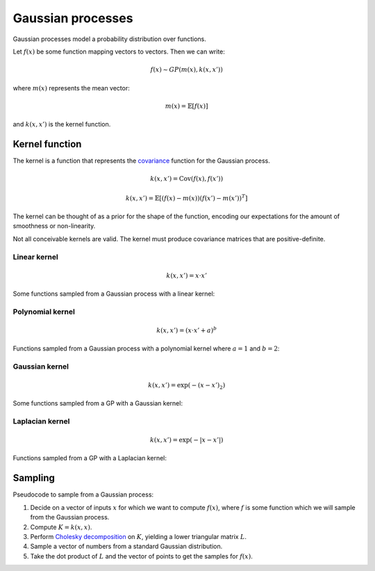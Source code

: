 """""""""""""""""""""""""""
Gaussian processes
"""""""""""""""""""""""""""

Gaussian processes model a probability distribution over functions. 

Let :math:`f(x)` be some function mapping vectors to vectors. Then we can write:

.. math::

  f(x) \sim GP(m(x),k(x,x'))

where :math:`m(x)` represents the mean vector:

.. math::

  m(x) = \mathbb{E}[f(x)]
  
and :math:`k(x,x')` is the kernel function.
  
Kernel function
----------------------
The kernel is a function that represents the `covariance <http://ml-compiled.readthedocs.io/en/latest/statistics.html#covariance>`_ function for the Gaussian process.

.. math::

  k(x,x') = \text{Cov}(f(x),f(x'))

.. math::

  k(x,x') = \mathbb{E}[(f(x) - m(x))(f(x') - m(x'))^T]
  
The kernel can be thought of as a prior for the shape of the function, encoding our expectations for the amount of smoothness or non-linearity.

Not all conceivable kernels are valid. The kernel must produce covariance matrices that are positive-definite.

Linear kernel
_______________

.. math::

  k(x,x') = x \cdot x'
  
Some functions sampled from a Gaussian process with a linear kernel:

.. image:: ../img/linear.png
  :align: center
  :scale: 50 %
  
Polynomial kernel
___________________

.. math::

  k(x,x') = (x \cdot x' + a)^b
  
Functions sampled from a Gaussian process with a polynomial kernel where :math:`a=1` and :math:`b=2`:

.. image:: ../img/polynomial_2.png
  :align: center
  :scale: 50 %
  
Gaussian kernel
________________

.. math::

  k(x,x') = \exp(-{(x - x')}_2)
  
Some functions sampled from a GP with a Gaussian kernel:

.. image:: ../img/gaussian.png
  :align: center
  :scale: 50 %
  
Laplacian kernel
_________________

.. math::

  k(x,x') = \exp(-|x - x'|)
  
Functions sampled from a GP with a Laplacian kernel:

.. image:: ../img/laplace.png
  :align: center
  :scale: 50 %

Sampling
---------
Pseudocode to sample from a Gaussian process:

1. Decide on a vector of inputs :math:`x` for which we want to compute :math:`f(x)`, where :math:`f` is some function which we will sample from the Gaussian process.
2. Compute :math:`K = k(x,x)`.
3. Perform `Cholesky decomposition <https://ml-compiled.readthedocs.io/en/latest/linear_algebra.html#cholesky-decomposition>`_ on :math:`K`, yielding a lower triangular matrix :math:`L`.
4. Sample a vector of numbers from a standard Gaussian distribution.
5. Take the dot product of :math:`L` and the vector of points to get the samples for :math:`f(x)`.
